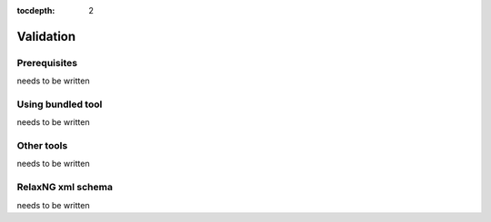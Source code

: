 :tocdepth: 2

.. _validation:

Validation
==========

Prerequisites
-------------

needs to be written

Using bundled tool
------------------

needs to be written

Other tools
-----------

needs to be written

RelaxNG xml schema
------------------

needs to be written

